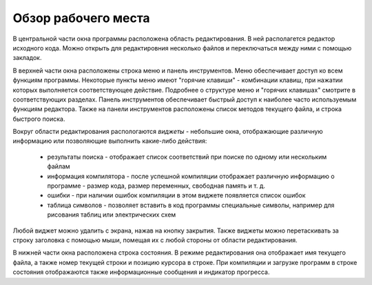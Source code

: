.. vim: textwidth=80 :

Обзор рабочего места
--------------------
.. image:: images/window_elements.png

В центральной части окна программы расположена область редактирования. В ней
располагется редактор исходного кода. Можно открыть для редактировния несколько
файлов и переключаться между ними с помощью закладок.

В верхней части окна расположены строка меню и панель инструментов. Меню
обеспечивает доступ ко всем функциям программы. Некоторые пункты меню имеют
"горячие клавиши" - комбинации клавиш, при нажатии которых выполняется
соответствующее действие. Подробнее о структуре меню и "горячих клавишах"
смотрите в соответствующих разделах. Панель инструментов обеспечивает быстрый
доступ к наиболее часто используемым функциям редактора. Также на панели
инструментов расположены список методов текущего файла, и строка быстрого поиска.

Вокруг области редактирования распологаются `виджеты` - небольшие окна,
отображающие различную информацию или позволяющие выполнить какие-либо действия:

 * результаты поиска - отображает список соответствий при поиске по одному или
   нескольким файлам
 * информация компилятора - после успешной компиляции отображает различную
   информацию о программе - размер кода, размер переменных, свободная память и
   т. д.
 * ошибки - при наличии ошибок компиляции в этом виджете появляется список
   ошибок
 * таблица символов - позволяет вставить в код программы специальные символы,
   например для рисования таблиц или электрических схем

Любой виджет можно удалить с экрана, нажав на кнопку закрытия. Также виджеты
можно перетаскивать за строку заголовка с помощью мыши, помещая их с любой
стороны от области редактирования.

В нижней части окна расположена строка состояния. В режиме редактирования
она отображает имя текущего файла, а также номер текущей строки и позицию
курсора в строке. При компиляции и загрузке программ в строке состояния
отображаются также информационные сообщения и индикатор прогресса.
